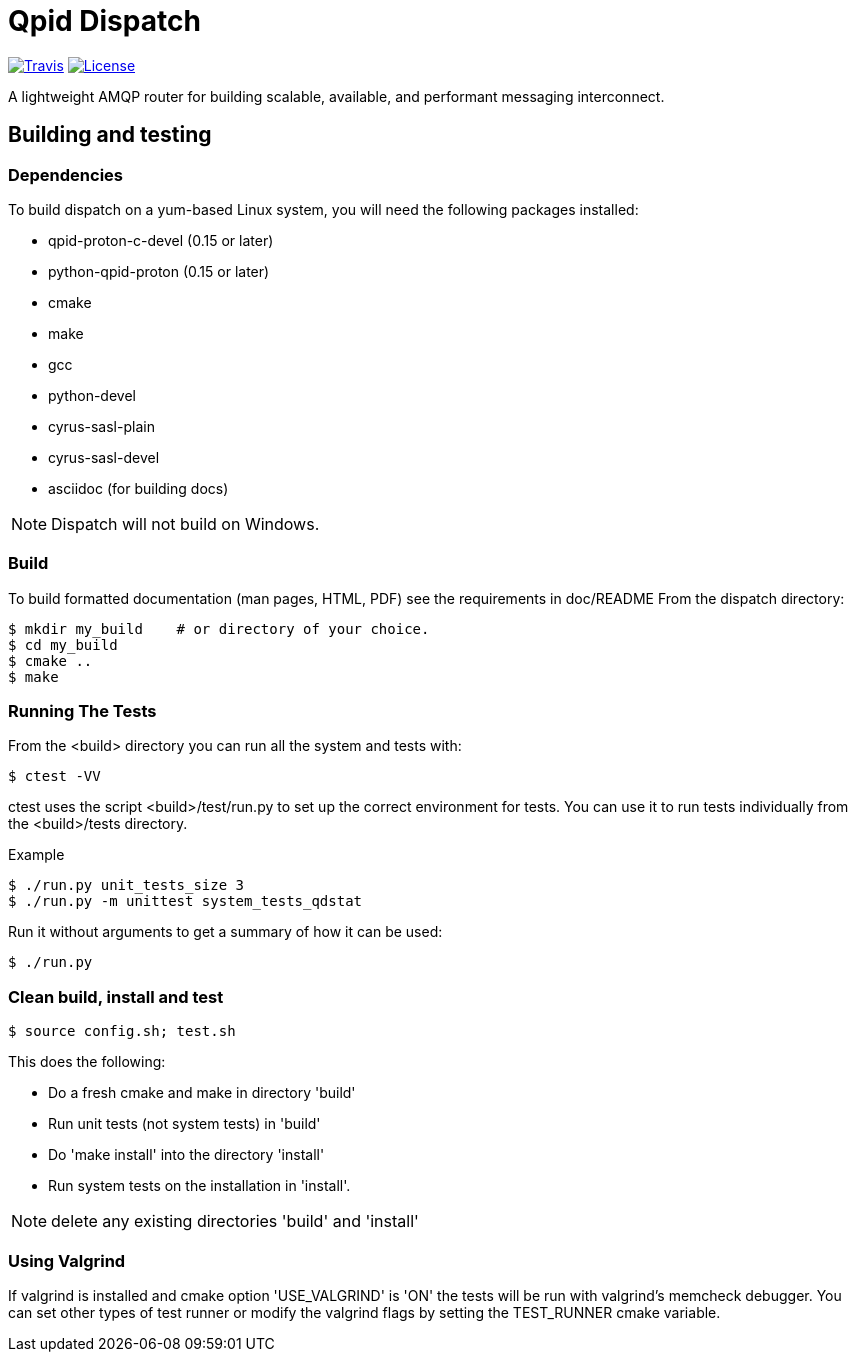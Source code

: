 = Qpid Dispatch

image:https://img.shields.io/travis/apache/qpid-dispatch.svg[
"Travis",
link="https://travis-ci.org/apache/qpid-dispatch"]
image:https://img.shields.io/github/license/apache/qpid-dispatch.svg[
"License",
link="https://github.com/apache/qpid-dispatch/blob/master/LICENSE"]

A lightweight AMQP router for building scalable, available, and performant messaging
interconnect.

== Building and testing
=== Dependencies
To build dispatch on a yum-based Linux system, you will need the following
packages installed:

- qpid-proton-c-devel (0.15 or later)
- python-qpid-proton  (0.15 or later)
- cmake
- make
- gcc
- python-devel
- cyrus-sasl-plain
- cyrus-sasl-devel
- asciidoc (for building docs)

NOTE: Dispatch will not build on Windows.

=== Build
To build formatted documentation (man pages, HTML, PDF) see the requirements in doc/README
From the dispatch directory:

[source]
----
$ mkdir my_build    # or directory of your choice.
$ cd my_build
$ cmake ..
$ make
----

=== Running The Tests

From the <build> directory you can run all the system and tests with:
[source]
----
$ ctest -VV
----

ctest uses the script <build>/test/run.py to set up the correct environment for
tests. You can use it to run tests individually from the <build>/tests
directory.

.Example
[source]
----
$ ./run.py unit_tests_size 3
$ ./run.py -m unittest system_tests_qdstat
----

Run it without arguments to get a summary of how it can be used:
[source]
----
$ ./run.py
----

=== Clean build, install and test
[source]
----
$ source config.sh; test.sh
----

.This does the following:
- Do a fresh cmake and make in directory 'build'
- Run unit tests (not system tests) in 'build'
- Do 'make install' into the directory 'install'
- Run system tests on the installation in 'install'.


NOTE: delete any existing directories 'build' and 'install'

=== Using Valgrind

If valgrind is installed and cmake option 'USE_VALGRIND' is 'ON' the tests will
be run with valgrind's memcheck debugger. You can set other types of test runner
or modify the valgrind flags by setting the TEST_RUNNER cmake variable.
